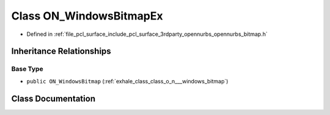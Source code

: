 .. _exhale_class_class_o_n___windows_bitmap_ex:

Class ON_WindowsBitmapEx
========================

- Defined in :ref:`file_pcl_surface_include_pcl_surface_3rdparty_opennurbs_opennurbs_bitmap.h`


Inheritance Relationships
-------------------------

Base Type
*********

- ``public ON_WindowsBitmap`` (:ref:`exhale_class_class_o_n___windows_bitmap`)


Class Documentation
-------------------


.. doxygenclass:: ON_WindowsBitmapEx
   :members:
   :protected-members:
   :undoc-members: